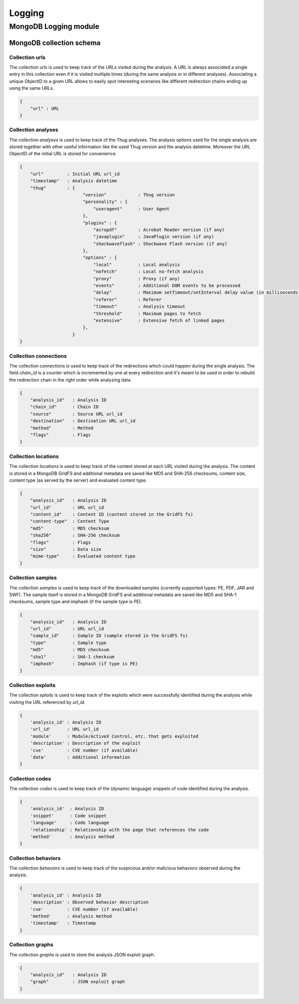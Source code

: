 .. _logging:

Logging
*******

MongoDB Logging module
======================

MongoDB collection schema
-------------------------

Collection urls
^^^^^^^^^^^^^^^

The collection *urls* is used to keep track of the URLs visited during the analysis.
A URL is always associated a single entry in this collection even if it is visited 
multiple times (during the same analysis or in different analyses). Associating a 
unique ObjectID to a given URL allows to easily spot interesting scenarios like 
different redirection chains ending up using the same URLs. 

.. code-block:: sh

        { 
            "url" : URL
        }

Collection analyses
^^^^^^^^^^^^^^^^^^^

The collection *analyses* is used to keep track of the Thug analyses. The analysis
options used for the single analysis are stored together with other useful information 
like the used Thug version and the analysis datetime. Moreover the URL ObjectID of the 
initial URL is stored for convenience.

.. code-block:: sh


        { 
            "url"         : Initial URL url_id
            "timestamp"   : Analysis datetime
            "thug"        : {
                                "version"            : Thug version
                                "personality" : { 
                                    "useragent"      : User Agent
                                },
                                "plugins" : { 
                                    "acropdf"        : Acrobat Reader version (if any)
                                    "javaplugin"     : JavaPlugin version (if any)
                                    "shockwaveflash" : Shockwave Flash version (if any)
                                },
                                "options" : { 
                                    "local"          : Local analysis
                                    "nofetch"        : Local no-fetch analysis
                                    "proxy"          : Proxy (if any)
                                    "events"         : Additional DOM events to be processed
                                    "delay"          : Maximum setTimeout/setInterval delay value (in milliseconds)
                                    "referer"        : Referer
                                    "timeout"        : Analysis timeout
                                    "threshold"      : Maximum pages to fetch
                                    "extensive"      : Extensive fetch of linked pages
                                },
                            }
        }

Collection connections 
^^^^^^^^^^^^^^^^^^^^^^

The collection *connections* is used to keep track of the redirections which could happen
during the single analysis. The field *chain_id* is a counter which is incremented by one at 
every redirection and it's meant to be used in order to rebuild the redirection chain in the 
right order while analyzing data.

.. code-block:: sh

        { 
            "analysis_id"   : Analysis ID
            "chain_id"      : Chain ID 
            "source"        : Source URL url_id
            "destination"   : Destination URL url_id
            "method"        : Method
            "flags"         : Flags
        }

Collection locations 
^^^^^^^^^^^^^^^^^^^^

The collection *locations* is used to keep track of the content stored at each URL visited
during the analysis. The content is stored in a MongoDB GridFS and additional metadata are 
saved like MD5 and SHA-256 checksums, content size, content type (as served by the server)
and evaluated content type.

.. code-block:: sh


        { 
            "analysis_id"   : Analysis ID
            "url_id"        : URL url_id
            "content_id"    : Content ID (content stored in the GridFS fs)
            "content-type"  : Content Type
            "md5"           : MD5 checksum
            "sha256"        : SHA-256 checksum
            "flags"         : Flags
            "size"          : Data size
            "mime-type"     : Evaluated content type
        }

Collection samples
^^^^^^^^^^^^^^^^^^

The collection *samples* is used to keep track of the downloaded samples (currently supported 
types: PE, PDF, JAR and SWF). The sample itself is stored in a MongoDB GridFS and additional 
metadata are saved like MD5 and SHA-1 checksums, sample type and imphash (if the sample type 
is PE).

.. code-block:: sh

        { 
            "analysis_id"   : Analysis ID
            "url_id"        : URL url_id
            "sample_id"     : Sample ID (sample stored in the GridFS fs)
            "type"          : Sample type
            "md5"           : MD5 checksum
            "sha1"          : SHA-1 checksum
            "imphash"       : Imphash (if type is PE)
        }

Collection exploits
^^^^^^^^^^^^^^^^^^^

The collection *eploits* is used to keep track of the exploits which were successfully 
identified during the analysis while visiting the URL referenced by *url_id*.

.. code-block:: sh

        {
            'analysis_id' : Analysis ID
            'url_id'      : URL url_id
            'module'      : Module/ActiveX Control, etc. that gets exploited
            'description' : Description of the exploit
            'cve'         : CVE number (if available)
            'data'        : Additional information
        }

Collection codes
^^^^^^^^^^^^^^^^

The collection *codes* is used to keep track of the (dynamic language) snippets of code 
identified during the analysis.

.. code-block:: sh

        {
            'analysis_id'  : Analysis ID
            'snippet'      : Code snippet
            'language'     : Code language
            'relationship' : Relationship with the page that references the code
            'method'       : Analysis method
        }

Collection behaviors
^^^^^^^^^^^^^^^^^^^^

The collection *behaviors* is used to keep track of the suspicious and/or malicious 
behaviors observed during the analysis.

.. code-block:: sh

        {
            'analysis_id' : Analysis ID
            'description' : Observed behavior description 
            'cve'         : CVE number (if available)
            'method'      : Analysis method
            'timestamp'   : Timestamp
        }

Collection graphs
^^^^^^^^^^^^^^^^^

The collection *graphs* is used to store the analysis JSON exploit graph.  

.. code-block:: sh

        {
            "analysis_id"   : Analysis ID
            "graph"         : JSON exploit graph
        }
